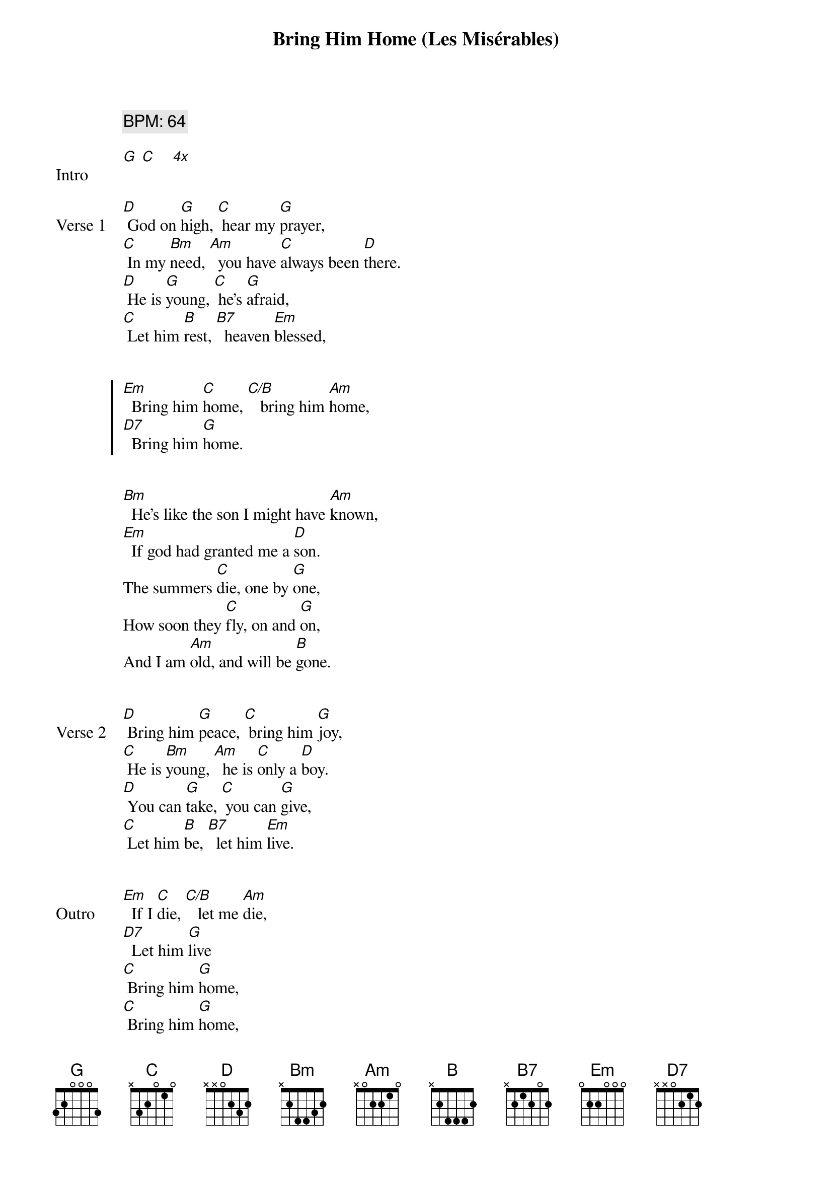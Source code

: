 {title: Bring Him Home (Les Misérables)}
{tempo: 64}
{comment: BPM: 64}
{key: G}

{start_of_verse: Intro}
[G] [C]    [*4x]
{end_of_verse}


{start_of_verse: Verse 1}
[D] God on [G]high, [C] hear my [G]prayer,
[C] In my [Bm]need, [Am]  you have [C]always been [D]there.
[D] He is [G]young, [C] he's [G]afraid,
[C] Let him [B]rest, [B7]  heaven [Em]blessed,
{end_of_verse}


{start_of_chorus}
[Em]  Bring him [C]home, [C/B]   bring him [Am]home,
[D7]  Bring him [G]home.
{end_of_chorus}


{start_of_verse}
[Bm]  He's like the son I might have [Am]known,
[Em]  If god had granted me a [D]son.
The summers [C]die, one by [G]one,
How soon they [C]fly, on and [G]on,
And I am [Am]old, and will be [B]gone.
{end_of_verse}


{start_of_verse: Verse 2}
[D] Bring him [G]peace, [C] bring him [G]joy,
[C] He is [Bm]young, [Am]  he is [C]only a [D]boy.
[D] You can [G]take, [C] you can [G]give,
[C] Let him [B]be, [B7]  let him [Em]live.
{end_of_verse}


{start_of_verse: Outro}
[Em]  If I [C]die, [C/B]   let me [Am]die,
[D7]  Let him [G]live
[C] Bring him [G]home,
[C] Bring him [G]home,
[C] Bring… [C*]him… [G*]home.
{end_of_verse}


{start_of_verse: Notes}
{comment: Use higher chords:}
{comment: C* 8-10-10-9-8-8}
{comment: G* x-10-12-12-12-10(arpeggiate slowly)}
{end_of_verse}
